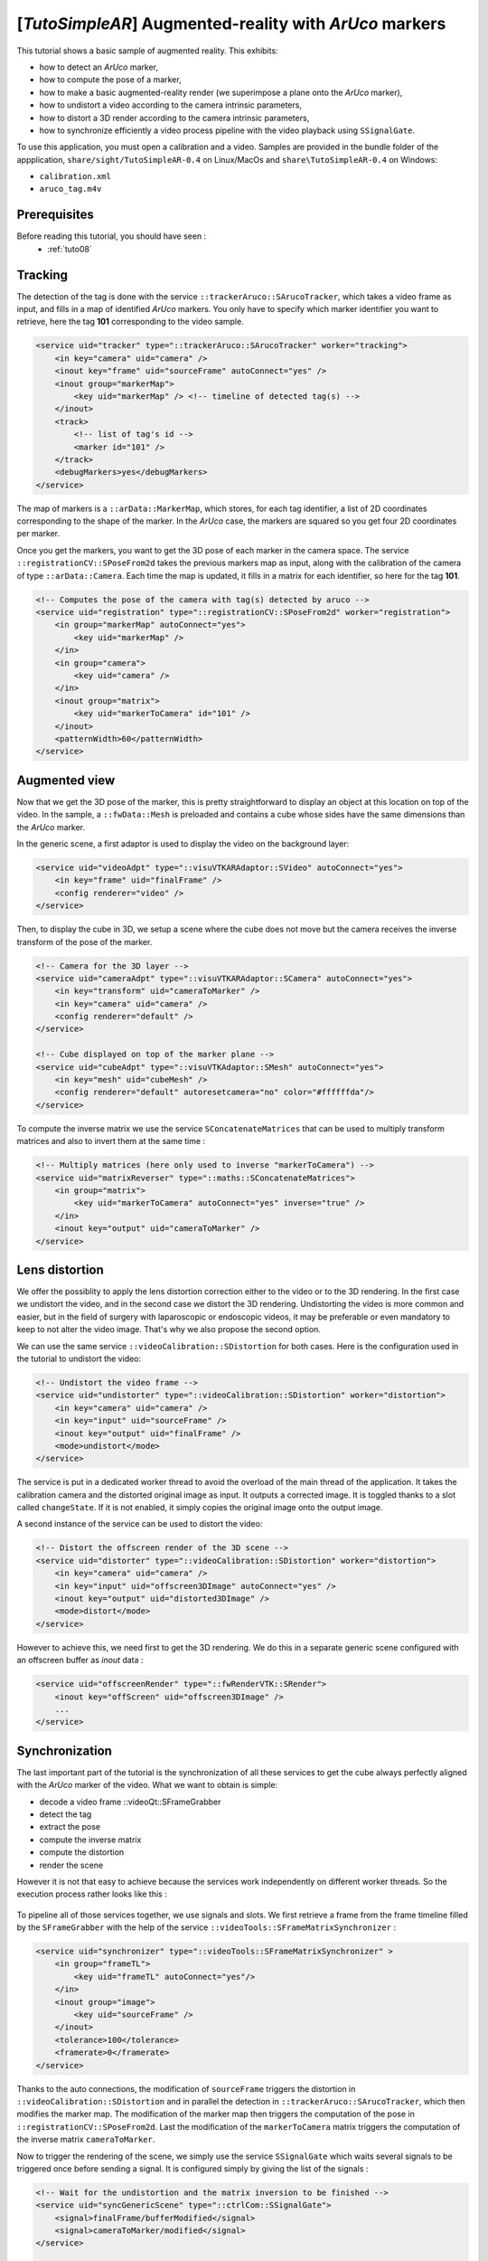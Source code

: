 .. _tutoSimpleAR:

*******************************************************
[*TutoSimpleAR*] Augmented-reality with *ArUco* markers
*******************************************************

This tutorial shows a basic sample of augmented reality.
This exhibits:

- how to detect an *ArUco* marker,
- how to compute the pose of a marker,
- how to make a basic augmented-reality render (we superimpose a plane onto the *ArUco* marker),
- how to undistort a video according to the camera intrinsic parameters,
- how to distort a 3D render according to the camera intrinsic parameters,
- how to synchronize efficiently a video process pipeline with the video playback using ``SSignalGate``.

To use this application, you must open a calibration and a video. Samples are provided in the bundle folder
of the appplication, ``share/sight/TutoSimpleAR-0.4`` on Linux/MacOs and ``share\TutoSimpleAR-0.4`` on Windows:

- ``calibration.xml``
- ``aruco_tag.m4v``

.. raw:: html

       <video width="700" controls>
          <source src="https://owncloud.ircad.fr/index.php/s/XabBd5ZiVxfnrVh/download" >
          Your browser does not support the video tag.
       </video>

Prerequisites
=============

Before reading this tutorial, you should have seen :
 * :ref:`tuto08`

Tracking
=================

The detection of the tag is done with the service ``::trackerAruco::SArucoTracker``, which takes a video frame
as input, and fills in a map of identified *ArUco* markers. You only have to specify which marker identifier you
want to retrieve, here the tag **101** corresponding to the video sample.

.. code-block:: xml

        <service uid="tracker" type="::trackerAruco::SArucoTracker" worker="tracking">
            <in key="camera" uid="camera" />
            <inout key="frame" uid="sourceFrame" autoConnect="yes" />
            <inout group="markerMap">
                <key uid="markerMap" /> <!-- timeline of detected tag(s) -->
            </inout>
            <track>
                <!-- list of tag's id -->
                <marker id="101" />
            </track>
            <debugMarkers>yes</debugMarkers>
        </service>

The map of markers is a ``::arData::MarkerMap``, which stores, for each tag identifier, a list of 2D coordinates
corresponding to the shape of the marker. In the *ArUco* case, the markers are squared so you get four 2D coordinates
per marker.

Once you get the markers, you want to get the 3D pose of each marker in the camera space. The service
``::registrationCV::SPoseFrom2d`` takes the previous markers map as input, along with the calibration
of the camera of type ``::arData::Camera``. Each time the map is updated, it fills in a matrix for each identifier,
so here for the tag **101**.

.. code-block:: xml

        <!-- Computes the pose of the camera with tag(s) detected by aruco -->
        <service uid="registration" type="::registrationCV::SPoseFrom2d" worker="registration">
            <in group="markerMap" autoConnect="yes">
                <key uid="markerMap" />
            </in>
            <in group="camera">
                <key uid="camera" />
            </in>
            <inout group="matrix">
                <key uid="markerToCamera" id="101" />
            </inout>
            <patternWidth>60</patternWidth>
        </service>

Augmented view
===============

Now that we get the 3D pose of the marker, this is pretty straightforward to display an object at this location on
top of the video. In the sample, a ``::fwData::Mesh`` is preloaded and contains a cube whose sides have the same
dimensions than the *ArUco* marker.

In the generic scene, a first adaptor is used to display the video on the background layer:

.. code-block:: xml

        <service uid="videoAdpt" type="::visuVTKARAdaptor::SVideo" autoConnect="yes">
            <in key="frame" uid="finalFrame" />
            <config renderer="video" />
        </service>

Then, to display the cube in 3D, we setup a scene where the cube does not move but the camera receives the inverse
transform of the pose of the marker.

.. code-block:: xml

        <!-- Camera for the 3D layer -->
        <service uid="cameraAdpt" type="::visuVTKARAdaptor::SCamera" autoConnect="yes">
            <in key="transform" uid="cameraToMarker" />
            <in key="camera" uid="camera" />
            <config renderer="default" />
        </service>

        <!-- Cube displayed on top of the marker plane -->
        <service uid="cubeAdpt" type="::visuVTKAdaptor::SMesh" autoConnect="yes">
            <in key="mesh" uid="cubeMesh" />
            <config renderer="default" autoresetcamera="no" color="#ffffffda"/>
        </service>

To compute the inverse matrix we use the service ``SConcatenateMatrices`` that can be used to multiply transform
matrices and also to invert them at the same time :

.. code-block:: xml

        <!-- Multiply matrices (here only used to inverse "markerToCamera") -->
        <service uid="matrixReverser" type="::maths::SConcatenateMatrices">
            <in group="matrix">
                <key uid="markerToCamera" autoConnect="yes" inverse="true" />
            </in>
            <inout key="output" uid="cameraToMarker" />
        </service>

Lens distortion
================

We offer the possiblity to apply the lens distortion correction either to the video or to the 3D rendering. In the
first case we undistort the video, and in the second case we distort the 3D rendering. Undistorting the video is
more common and easier, but in the field of surgery with laparoscopic or endoscopic videos, it may be preferable or
even mandatory to keep to not alter the video image. That's why we also propose the second option.

We can use the same service ``::videoCalibration::SDistortion`` for both cases. Here is the configuration used in the
tutorial to undistort the video:

.. code-block:: xml

        <!-- Undistort the video frame -->
        <service uid="undistorter" type="::videoCalibration::SDistortion" worker="distortion">
            <in key="camera" uid="camera" />
            <in key="input" uid="sourceFrame" />
            <inout key="output" uid="finalFrame" />
            <mode>undistort</mode>
        </service>

The service is put in a dedicated worker thread to avoid the overload of the main thread of the application. It takes
the calibration camera and the distorted original image as input. It outputs a corrected image. It is toggled thanks
to a slot called ``changeState``. If it is not enabled, it simply copies the original image onto the output image.

A second instance of the service can be used to distort the video:

.. code-block:: xml

        <!-- Distort the offscreen render of the 3D scene -->
        <service uid="distorter" type="::videoCalibration::SDistortion" worker="distortion">
            <in key="camera" uid="camera" />
            <in key="input" uid="offscreen3DImage" autoConnect="yes" />
            <inout key="output" uid="distorted3DImage" />
            <mode>distort</mode>
        </service>

However to achieve this, we need first to get the 3D rendering. We do this in a separate generic scene configured
with an offscreen buffer as *inout* data :

.. code-block:: xml

        <service uid="offscreenRender" type="::fwRenderVTK::SRender">
            <inout key="offScreen" uid="offscreen3DImage" />
            ...
        </service>

Synchronization
================

The last important part of the tutorial is the synchronization of all these services to get the cube always perfectly
aligned with the *ArUco* marker of the video. What we want to obtain is simple:

- decode a video frame ::videoQt::SFrameGrabber
- detect the tag
- extract the pose
- compute the inverse matrix
- compute the distortion
- render the scene

However it is not that easy to achieve because the services work independently on different worker threads. So the
execution process rather looks like this :

.. figure:: ../media/sync1.png
    :scale: 100
    :align: center

To pipeline all of those services together, we use signals and slots. We first retrieve a frame from the frame timeline
filled by the ``SFrameGrabber`` with the help of the service ``::videoTools::SFrameMatrixSynchronizer`` :

.. code-block:: xml

        <service uid="synchronizer" type="::videoTools::SFrameMatrixSynchronizer" >
            <in group="frameTL">
                <key uid="frameTL" autoConnect="yes"/>
            </in>
            <inout group="image">
                <key uid="sourceFrame" />
            </inout>
            <tolerance>100</tolerance>
            <framerate>0</framerate>
        </service>

Thanks to the auto connections, the modification of ``sourceFrame`` triggers the distortion in
``::videoCalibration::SDistortion`` and in parallel the detection in ``::trackerAruco::SArucoTracker``, which then
modifies the marker map. The modification of the marker map then triggers the computation of the pose in
``::registrationCV::SPoseFrom2d``. Last the modification of the ``markerToCamera`` matrix triggers the computation
of the inverse matrix ``cameraToMarker``.

Now to trigger the rendering of the scene, we simply use the service ``SSignalGate`` which waits several signals to
be triggered once before sending a signal. It is configured simply by giving the list of the signals :

.. code-block:: xml

        <!-- Wait for the undistortion and the matrix inversion to be finished -->
        <service uid="syncGenericScene" type="::ctrlCom::SSignalGate">
            <signal>finalFrame/bufferModified</signal>
            <signal>cameraToMarker/modified</signal>
        </service>

        ...

        <!-- When the undistortion and the matrix inversion are done, trigger the rendering -->
        <!-- then process a new frame -->
        <connect>
            <signal>syncGenericScene/allReceived</signal>
            <slot>genericScene/requestRender</slot>
            <slot>synchronizer/synchronize</slot>
        </connect>

Note that in addition with launching the scene rendering, we also request the frame synchronizer to consume
a new frame, which triggers a new iteration of the pipeline process.

At the end, the execution process looks like this:

.. figure:: ../media/sync2.png
    :scale: 100
    :align: center

Please also note that by default, the generic scene renders each time a data of its adaptors is modified. To disable
this behavior and synchronize only when requested, we setup the following attribute ``renderMode`` to ``sync``:

.. code-block:: xml

        <service uid="offscreenRender" type="::fwRenderVTK::SRender">
           <scene renderMode="sync">
            ...
           </scene>
        </service>


Run
===

To run the application, you can run the following line in the install or build directory:

.. code::

    bin/tutosimplear # Linux/MacOs
    bin/tutosimplear.bat # Windows


